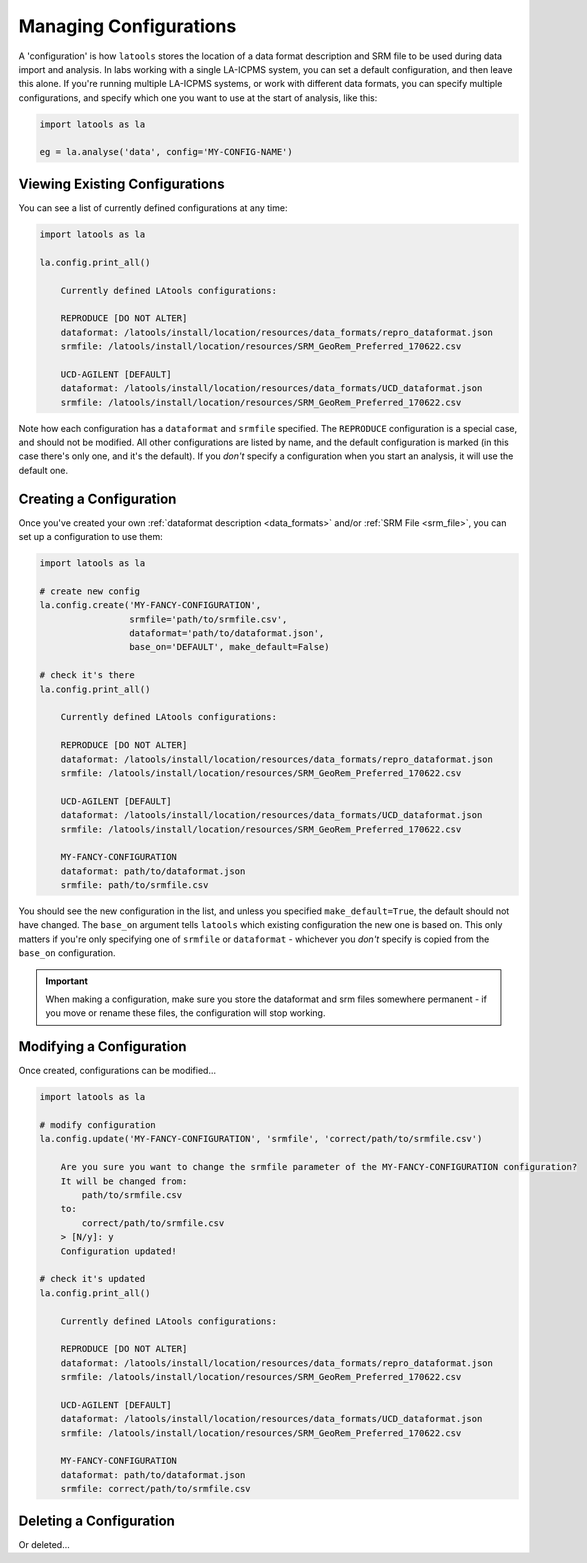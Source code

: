 .. _manage-configurations:

#######################
Managing Configurations
#######################

A 'configuration' is how ``latools`` stores the location of a data format description and SRM file to be used during data import and analysis. In labs working with a single LA-ICPMS system, you can set a default configuration, and then leave this alone. If you're running multiple LA-ICPMS systems, or work with different data formats, you can specify multiple configurations, and specify which one you want to use at the start of analysis, like this:

.. code-block:: python

    import latools as la

    eg = la.analyse('data', config='MY-CONFIG-NAME')

Viewing Existing Configurations
-------------------------------

You can see a list of currently defined configurations at any time:

.. code-block:: python

    import latools as la

    la.config.print_all()

        Currently defined LAtools configurations:
        
        REPRODUCE [DO NOT ALTER]
        dataformat: /latools/install/location/resources/data_formats/repro_dataformat.json
        srmfile: /latools/install/location/resources/SRM_GeoRem_Preferred_170622.csv
        
        UCD-AGILENT [DEFAULT]
        dataformat: /latools/install/location/resources/data_formats/UCD_dataformat.json
        srmfile: /latools/install/location/resources/SRM_GeoRem_Preferred_170622.csv

Note how each configuration has a ``dataformat`` and ``srmfile`` specified.
The ``REPRODUCE`` configuration is a special case, and should not be modified.
All other configurations are listed by name, and the default configuration is marked (in this case there's only one, and it's the default).
If you *don't* specify a configuration when you start an analysis, it will use the default one.

Creating a Configuration
------------------------

Once you've created your own :ref:`dataformat description <data_formats>` and/or :ref:`SRM File <srm_file>`, you can set up a configuration to use them:

.. code-block:: python

    import latools as la

    # create new config
    la.config.create('MY-FANCY-CONFIGURATION',
                     srmfile='path/to/srmfile.csv',
                     dataformat='path/to/dataformat.json',
                     base_on='DEFAULT', make_default=False)

    # check it's there
    la.config.print_all()

        Currently defined LAtools configurations:
        
        REPRODUCE [DO NOT ALTER]
        dataformat: /latools/install/location/resources/data_formats/repro_dataformat.json
        srmfile: /latools/install/location/resources/SRM_GeoRem_Preferred_170622.csv
        
        UCD-AGILENT [DEFAULT]
        dataformat: /latools/install/location/resources/data_formats/UCD_dataformat.json
        srmfile: /latools/install/location/resources/SRM_GeoRem_Preferred_170622.csv
    
        MY-FANCY-CONFIGURATION
        dataformat: path/to/dataformat.json
        srmfile: path/to/srmfile.csv

You should see the new configuration in the list, and unless you specified ``make_default=True``, the default should not have changed.
The ``base_on`` argument tells ``latools`` which existing configuration the new one is based on.
This only matters if you're only specifying one of ``srmfile`` or ``dataformat`` - whichever you *don't* specify is copied from the ``base_on`` configuration.

.. important:: When making a configuration, make sure you store the dataformat and srm files somewhere permanent - if you move or rename these files, the configuration will stop working.


Modifying a Configuration
-------------------------
Once created, configurations can be modified...

.. code-block:: python

    import latools as la

    # modify configuration
    la.config.update('MY-FANCY-CONFIGURATION', 'srmfile', 'correct/path/to/srmfile.csv')

        Are you sure you want to change the srmfile parameter of the MY-FANCY-CONFIGURATION configuration?
        It will be changed from:
            path/to/srmfile.csv
        to:
            correct/path/to/srmfile.csv
        > [N/y]: y
        Configuration updated!

    # check it's updated
    la.config.print_all()

        Currently defined LAtools configurations:
        
        REPRODUCE [DO NOT ALTER]
        dataformat: /latools/install/location/resources/data_formats/repro_dataformat.json
        srmfile: /latools/install/location/resources/SRM_GeoRem_Preferred_170622.csv
        
        UCD-AGILENT [DEFAULT]
        dataformat: /latools/install/location/resources/data_formats/UCD_dataformat.json
        srmfile: /latools/install/location/resources/SRM_GeoRem_Preferred_170622.csv
    
        MY-FANCY-CONFIGURATION
        dataformat: path/to/dataformat.json
        srmfile: correct/path/to/srmfile.csv


Deleting a Configuration
------------------------
Or deleted...

.. code-block:: python
    :linenos:

    import latools as la

    # delete configuration
    la.config.delete('MY-FANCY-CONFIGURATION')
    
        Are you sure you want to delete the MY-FANCY-CONFIGURATION configuration?
        > [N/y]: y
        Configuration deleted!

    # check it's gone
    la.config.print_all()

        Currently defined LAtools configurations:
        
        REPRODUCE [DO NOT ALTER]
        dataformat: /latools/install/location/resources/data_formats/repro_dataformat.json
        srmfile: /latools/install/location/resources/SRM_GeoRem_Preferred_170622.csv
        
        UCD-AGILENT [DEFAULT]
        dataformat: /latools/install/location/resources/data_formats/UCD_dataformat.json
        srmfile: /latools/install/location/resources/SRM_GeoRem_Preferred_170622.csv